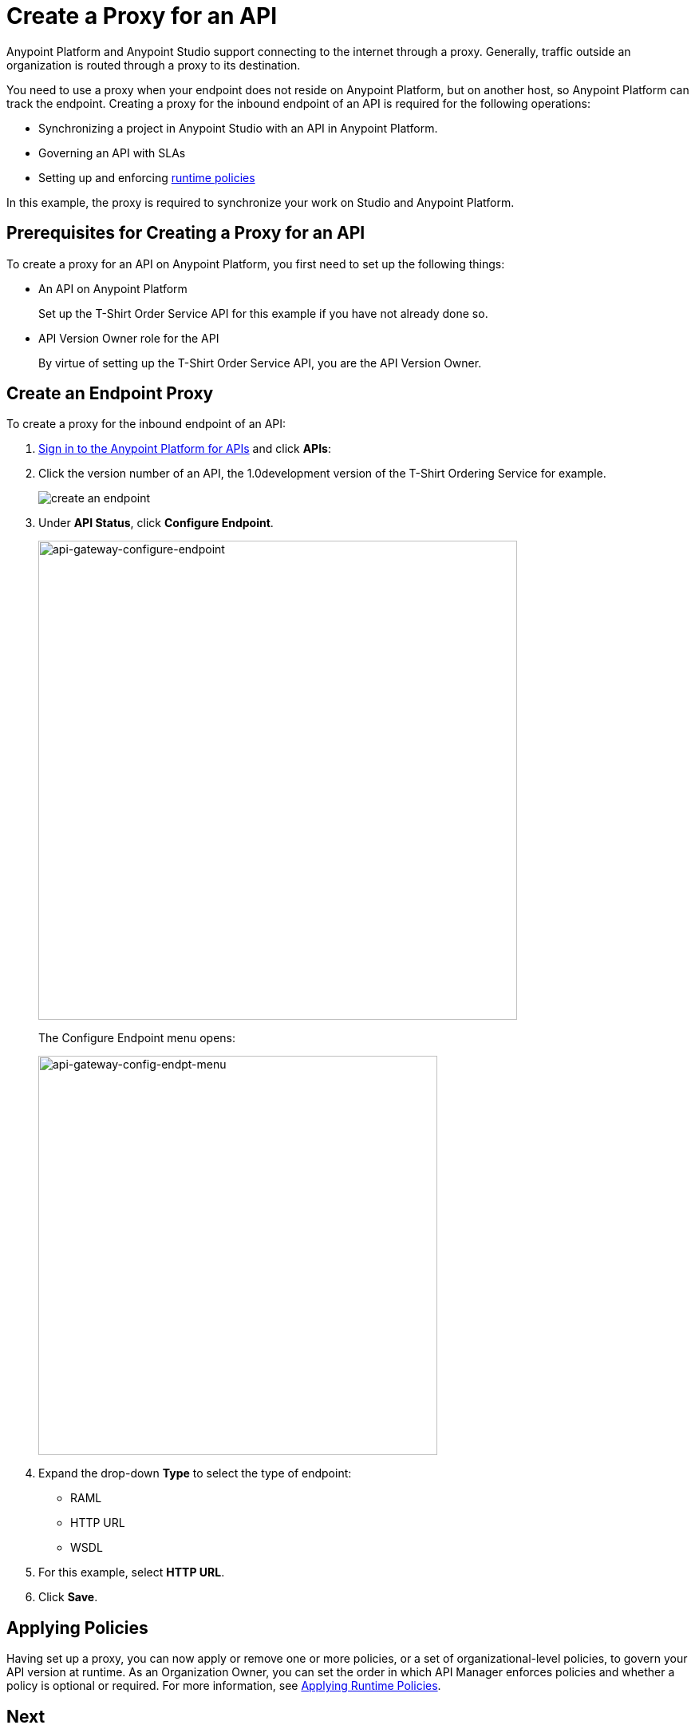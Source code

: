 = Create a Proxy for an API
:keywords: api, notebook, client

Anypoint Platform and Anypoint Studio support connecting to the internet through a proxy. Generally, traffic outside an organization is routed through a proxy to its destination.

You need to use a proxy when your endpoint does not reside on Anypoint Platform, but on another host, so Anypoint Platform can track the endpoint. Creating a proxy for the inbound endpoint of an API is required for the following operations:

* Synchronizing a project in Anypoint Studio with an API in Anypoint Platform.
* Governing an API with SLAs
* Setting up and enforcing link:/anypoint-platform-for-apis/applying-runtime-policies[runtime policies]

In this example, the proxy is required to synchronize your work on Studio and Anypoint Platform. 

== Prerequisites for Creating a Proxy for an API

To create a proxy for an API on Anypoint Platform, you first need to set up the following things:

* An API on Anypoint Platform
+ 
Set up the T-Shirt Order Service API for this example if you have not already done so.
* API Version Owner role for the API
+
By virtue of setting up the T-Shirt Order Service API, you are the API Version Owner.

== Create an Endpoint Proxy

To create a proxy for the inbound endpoint of an API:

. link:https://anypoint.mulesoft.com[Sign in to the Anypoint Platform for APIs] and click *APIs*:
. Click the version number of an API, the 1.0development version of the T-Shirt Ordering Service for example.
+
image:APIadmin.png[create an endpoint]
+
. Under *API Status*, click *Configure Endpoint*.
+
image:api-gateway-configure-endpoint.png[api-gateway-configure-endpoint, width="600"]
+
The Configure Endpoint menu opens:
+
image:api-gateway-config-endpt-menu.png[api-gateway-config-endpt-menu, width="500"]
+
. Expand the drop-down *Type* to select the type of endpoint: 
+
* RAML
* HTTP URL
* WSDL
+
. For this example, select *HTTP URL*.
+
. Click *Save*.

== Applying Policies

Having set up a proxy, you can now apply or remove one or more policies, or a set of organizational-level policies, to govern your API version at runtime. As an Organization Owner, you can set the order in which API Manager enforces policies and whether a policy is optional or required. For more information, see link:/anypoint-platform-for-apis/applying-runtime-policies[Applying Runtime Policies].

== Next

Go to link:/api-quick-start/enhance-an-api-using-anypoint-studio[Enhance an API in Anypoint Studio]
